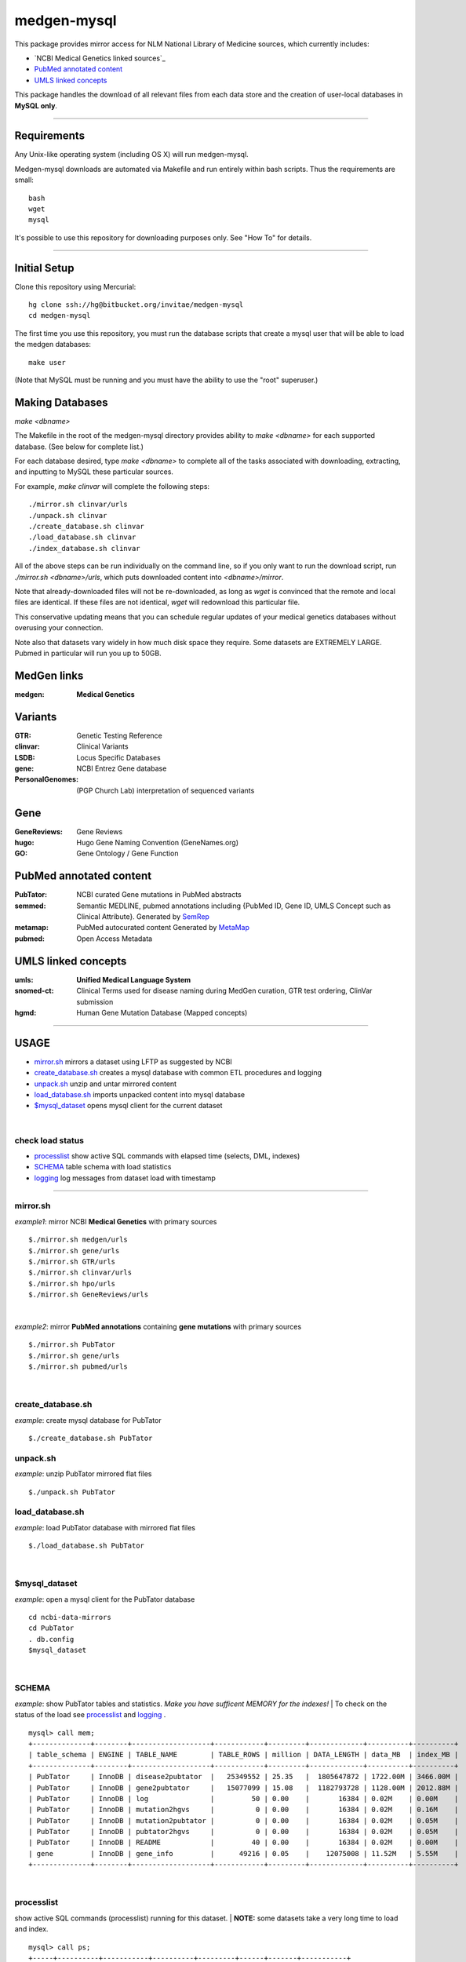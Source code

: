 ============
medgen-mysql
============
This package provides mirror access for NLM National Library of Medicine sources, which currently includes:

- `NCBI Medical Genetics linked sources`_
- `PubMed annotated content`_
- `UMLS linked concepts`_

This package handles the download of all relevant files from each data store and the creation 
of user-local databases in **MySQL only**. 

###########################################################################################

Requirements
============

Any Unix-like operating system (including OS X) will run medgen-mysql.

Medgen-mysql downloads are automated via Makefile and run entirely within bash scripts.
Thus the requirements are small::

  bash
  wget
  mysql

It's possible to use this repository for downloading purposes only. See "How To" for details.

###########################################################################################

Initial Setup
=============

Clone this repository using Mercurial::

  hg clone ssh://hg@bitbucket.org/invitae/medgen-mysql
  cd medgen-mysql

The first time you use this repository, you must run the database scripts that create
a mysql user that will be able to load the medgen databases::

  make user

(Note that MySQL must be running and you must have the ability to use the "root" superuser.)

Making Databases
================

`make <dbname>`

The Makefile in the root of the medgen-mysql directory provides ability to `make <dbname>`
for each supported database.  (See below for complete list.)

For each database desired, type `make <dbname>` to complete all of the tasks associated
with downloading, extracting, and inputting to MySQL these particular sources.

For example, `make clinvar` will complete the following steps::

  ./mirror.sh clinvar/urls
  ./unpack.sh clinvar
  ./create_database.sh clinvar
  ./load_database.sh clinvar
  ./index_database.sh clinvar

All of the above steps can be run individually on the command line, so if you only want
to run the download script, run `./mirror.sh <dbname>/urls`, which puts downloaded content
into `<dbname>/mirror`.

Note that already-downloaded files will not be re-downloaded, as long as `wget` is 
convinced that the remote and local files are identical.  If these files are not identical,
`wget` will redownload this particular file.

This conservative updating means that you can schedule regular updates of your medical
genetics databases without overusing your connection.

Note also that datasets vary widely in how much disk space they require. Some datasets are 
EXTREMELY LARGE.  Pubmed in particular will run you up to 50GB.


MedGen links
=========================================
:medgen:
   **Medical Genetics**

Variants
=========================================
:GTR:
   Genetic Testing Reference

:clinvar:
   Clinical Variants

:LSDB:
   Locus Specific Databases

:gene:
   NCBI Entrez Gene database

:PersonalGenomes:
   (PGP Church Lab) interpretation of sequenced variants


Gene
=========================================

:GeneReviews:
   Gene Reviews

:hugo:
   Hugo Gene Naming Convention (GeneNames.org)

:GO: 
   Gene Ontology / Gene Function 

PubMed annotated content
===========================
:PubTator:
   NCBI curated Gene mutations in PubMed abstracts

:semmed:
   Semantic MEDLINE, pubmed annotations including {PubMed ID, Gene ID, UMLS Concept such as Clinical Attribute}.
   Generated by `SemRep <https://invitae.jira.com/wiki/display/NLP/SemRep>`_

:metamap:
   PubMed autocurated content
   Generated by `MetaMap <https://invitae.jira.com/wiki/display/NLP/MetaMap>`_

:pubmed:
   Open Access Metadata


UMLS linked concepts
====================
:umls:
   **Unified Medical Language System**

:snomed-ct:
   Clinical Terms used for disease naming during MedGen curation, GTR test ordering, ClinVar submission

:hgmd:
   Human Gene Mutation Database (Mapped concepts)


####################################################################################################

USAGE
=======
- `mirror.sh`_ mirrors a dataset using LFTP as suggested by NCBI
- `create_database.sh`_ creates a mysql database with common ETL procedures and logging
- `unpack.sh`_ unzip and untar mirrored content
- `load_database.sh`_ imports unpacked content into mysql database
- `$mysql_dataset`_ opens mysql client for the current dataset

|

check load status
--------------------
- `processlist`_ show active SQL commands with elapsed time (selects, DML, indexes)
- `SCHEMA`_ table schema with load statistics
- `logging`_ log messages from dataset load with timestamp


#####################################################################################################

mirror.sh
---------
*example1*: mirror NCBI **Medical Genetics** with primary sources
::
   $./mirror.sh medgen/urls
   $./mirror.sh gene/urls
   $./mirror.sh GTR/urls
   $./mirror.sh clinvar/urls
   $./mirror.sh hpo/urls
   $./mirror.sh GeneReviews/urls

|

*example2*: mirror **PubMed annotations** containing **gene mutations** with primary sources
::

   $./mirror.sh PubTator
   $./mirror.sh gene/urls
   $./mirror.sh pubmed/urls

|

create_database.sh
-------------------

.. Requires `db.config`_ and `create_tables.sql`_ scripts.

*example*: create mysql database for PubTator
::
   $./create_database.sh PubTator


unpack.sh
-------------------
*example*: unzip PubTator mirrored flat files
::

   $./unpack.sh PubTator

load_database.sh
-------------------
*example*: load PubTator database with mirrored flat files
::

   $./load_database.sh PubTator

|

$mysql_dataset
-------------------
*example*: open a mysql client for the PubTator database
::

   cd ncbi-data-mirrors
   cd PubTator
   . db.config
   $mysql_dataset

|

SCHEMA
--------------
*example*: show PubTator tables and statistics. *Make you have sufficent MEMORY for the indexes!*
|
To check on the status of the load see `processlist`_ and `logging`_ . 
::

   mysql> call mem;
   +--------------+--------+-------------------+------------+---------+-------------+----------+----------+
   | table_schema | ENGINE | TABLE_NAME        | TABLE_ROWS | million | DATA_LENGTH | data_MB  | index_MB |
   +--------------+--------+-------------------+------------+---------+-------------+----------+----------+
   | PubTator     | InnoDB | disease2pubtator  |   25349552 | 25.35   |  1805647872 | 1722.00M | 3466.00M |
   | PubTator     | InnoDB | gene2pubtator     |   15077099 | 15.08   |  1182793728 | 1128.00M | 2012.88M |
   | PubTator     | InnoDB | log               |         50 | 0.00    |       16384 | 0.02M    | 0.00M    |
   | PubTator     | InnoDB | mutation2hgvs     |          0 | 0.00    |       16384 | 0.02M    | 0.16M    |
   | PubTator     | InnoDB | mutation2pubtator |          0 | 0.00    |       16384 | 0.02M    | 0.05M    |
   | PubTator     | InnoDB | pubtator2hgvs     |          0 | 0.00    |       16384 | 0.02M    | 0.05M    |
   | PubTator     | InnoDB | README            |         40 | 0.00    |       16384 | 0.02M    | 0.00M    |
   | gene         | InnoDB | gene_info         |      49216 | 0.05    |    12075008 | 11.52M   | 5.55M    |
   +--------------+--------+-------------------+------------+---------+-------------+----------+----------+

|

processlist
-----------------------
show active SQL commands (processlist) running for this dataset. 
|
**NOTE:** some datasets take a very long time to load and index. 

::

   mysql> call ps;
   +-----+----------+-----------+----------+---------+------+-------+-----------+
   | ID  | USER     | HOST      | DB       | COMMAND | TIME | STATE | INFO      |
   +-----+----------+-----------+----------+---------+------+-------+-----------+
   | 115 | pubtator | localhost | PubTator | Query   |   74 | NULL  |           |
   |                                                                            |
   |   load data local infile 'mirror/gene2pubtator'                            |
   |   into table gene2pubtator                                                 |
   |   fields terminated by '\t' ESCAPED BY ''                                  |
   |   lines terminated by '\n' ignore 1 lines                                  |
   |                                                                            |
   +-----+----------+-----------+----------+---------+------+-------+-----------+


logging
=========
show all log messages for dataset load
::

   mysql> select * from log; 

|

mysql>call etime
------------------
show elapsed time between log entries, *example* time between load_data and "rows loaded #" confirmation. 
::

   mysql> call etime; 
   +-----+---------------------+-------------------+------------------------+---------------------+-------+
   | idx | event_time(start)   | entity_name       | message                | event_time(end)     | etime |
   +-----+---------------------+-------------------+------------------------+---------------------+-------+
   | ... |                     |                   |                        |                     |       |
   |  11 | 2014-05-23 00:12:08 | load_tables       | refresh                | 2014-05-23 00:12:07 |     1 |
   |  12 | 2014-05-23 00:12:08 | mutation2pubtator | load_data              | 2014-05-23 00:12:08 |     0 |
   |  13 | 2014-05-23 00:12:16 | mutation2pubtator | rows loaded 464323     | 2014-05-23 00:12:08 |     8 |
   |  14 | 2014-05-23 00:12:16 | gene2pubtator     | load_data              | 2014-05-23 00:12:16 |     0 |
   |  15 | 2014-05-23 00:30:48 | gene2pubtator     | rows loaded 16035055   | 2014-05-23 00:12:16 |  1112 |
   +-----+---------------------+-------------------+------------------------+---------------------+-------+

|

mysql>call tail
------------------
show recent log entries 
::

   mysql> call tail;
   +---------------------+-------------------+------------------------------------------------------+----------+-----+
   | event_time          | entity_name       | message                                              | DATASET  | idx |
   +---------------------+-------------------+------------------------------------------------------+----------+-----+
   | 2014-05-23 00:12:07 | DATASET           | PubTator                                             | PubTator |   8 |
   | 2014-05-23 00:12:07 | readme            | ftp://ftp.ncbi.nlm.nih.gov/pub/lu/PubTator/readme.txt| PubTator |   9 |
   | 2014-05-23 00:12:07 | PubTator          | load                                                 | PubTator |  10 |
   | 2014-05-23 00:12:08 | load_tables       | refresh                                              | PubTator |  11 |
   | 2014-05-23 00:12:08 | mutation2pubtator | load_data                                            | PubTator |  12 |
   | 2014-05-23 00:12:16 | mutation2pubtator | rows loaded 464323                                   | PubTator |  13 |
   | 2014-05-23 00:12:16 | gene2pubtator     | load_data                                            | PubTator |  14 |
   +---------------------+-------------------+------------------------------------------------------+----------+-----+

|

insert a log message
---------------------
(convenience method) 
::

   mysql> call log(entity_name, message)
